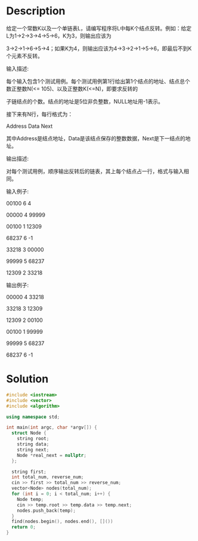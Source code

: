 * Description
给定一个常数K以及一个单链表L，请编写程序将L中每K个结点反转。例如：给定L为1→2→3→4→5→6，K为3，则输出应该为

3→2→1→6→5→4；如果K为4，则输出应该为4→3→2→1→5→6，即最后不到K个元素不反转。


输入描述:

每个输入包含1个测试用例。每个测试用例第1行给出第1个结点的地址、结点总个数正整数N(<= 105)、以及正整数K(<=N)，即要求反转的

子链结点的个数。结点的地址是5位非负整数，NULL地址用-1表示。



接下来有N行，每行格式为：



Address Data Next



其中Address是结点地址，Data是该结点保存的整数数据，Next是下一结点的地址。



输出描述:

对每个测试用例，顺序输出反转后的链表，其上每个结点占一行，格式与输入相同。


输入例子:

00100 6 4

00000 4 99999

00100 1 12309

68237 6 -1

33218 3 00000

99999 5 68237

12309 2 33218


输出例子:

00000 4 33218

33218 3 12309

12309 2 00100

00100 1 99999

99999 5 68237

68237 6 -1
* Solution
#+BEGIN_SRC cpp
  #include <iostream>
  #include <vector>
  #include <algorithm>

  using namespace std;

  int main(int argc, char *argv[]) {
    struct Node {
      string root;
      string data;
      string next;
      Node *real_next = nullptr;
    };

    string first;
    int total_num, reverse_num;
    cin >> first >> total_num >> reverse_num;
    vector<Node> nodes(total_num);
    for (int i = 0; i < total_num; i++) {
      Node temp;
      cin >> temp.root >> temp.data >> temp.next;
      nodes.push_back(temp);
    }
    find(nodes.begin(), nodes.end(), []())
    return 0;
  }
#+END_SRC
